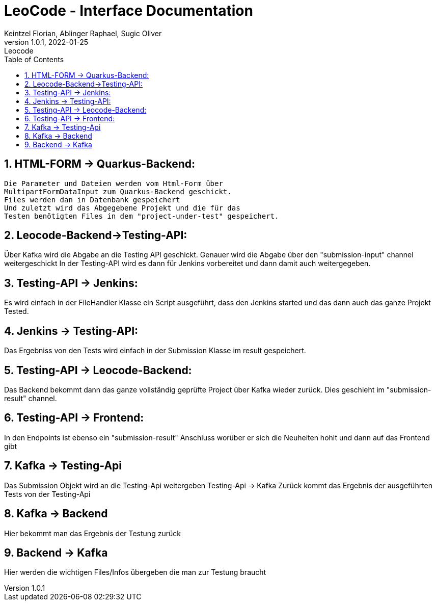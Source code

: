 = LeoCode - Interface Documentation
Keintzel Florian, Ablinger Raphael, Sugic Oliver
1.0.1, 2022-01-25: Leocode
ifndef::imagesdir[:imagesdir: images]
//:toc-placement!:  // prevents the generation of the doc at this position, so it can be printed afterwards
:sourcedir: ../src/main/java
:icons: font
:sectnums:    // Nummerierung der Überschriften / section numbering
:toc: left

//Need this blank line after ifdef, don't know why...
ifdef::backend-html5[]

// print the toc here (not at the default position)
//toc::[]

== HTML-FORM -> Quarkus-Backend:
    Die Parameter und Dateien werden vom Html-Form über
    MultipartFormDataInput zum Quarkus-Backend geschickt.
    Files werden dan in Datenbank gespeichert
    Und zuletzt wird das Abgegebene Projekt und die für das
    Testen benötigten Files in dem "project-under-test" gespeichert.

== Leocode-Backend->Testing-API:
Über Kafka wird die Abgabe an die Testing API geschickt.
Genauer wird die Abgabe über den "submission-input" channel weitergeschickt
In der Testing-API wird es dann für Jenkins vorbereitet und dann damit auch
weitergegeben.

== Testing-API -> Jenkins:
Es wird einfach in der FileHandler Klasse ein Script
ausgeführt, dass den Jenkins started und das dann auch
das ganze Projekt Tested.

== Jenkins -> Testing-API:
Das Ergebniss von den Tests wird einfach in der Submission Klasse
im result gespeichert.

== Testing-API -> Leocode-Backend:
Das Backend bekommt dann das ganze vollständig geprüfte Project über
Kafka wieder zurück.
Dies geschieht im "submission-result" channel.

== Testing-API -> Frontend:
In den Endpoints ist ebenso ein "submission-result" Anschluss worüber
er sich die Neuheiten hohlt und dann auf das Frontend gibt

== Kafka -> Testing-Api
Das Submission Objekt wird an die Testing-Api weitergeben
Testing-Api -> Kafka
Zurück kommt das Ergebnis der ausgeführten Tests von der Testing-Api

== Kafka -> Backend
Hier bekommt man das Ergebnis der Testung zurück

== Backend -> Kafka
Hier werden die wichtigen Files/Infos übergeben die man zur Testung braucht